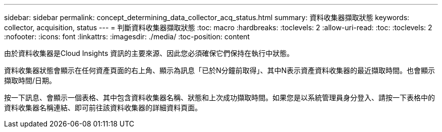 ---
sidebar: sidebar 
permalink: concept_determining_data_collector_acq_status.html 
summary: 資料收集器擷取狀態 
keywords: collector, acquisition, status 
---
= 判斷資料收集器擷取狀態
:toc: macro
:hardbreaks:
:toclevels: 2
:allow-uri-read: 
:toc: 
:toclevels: 2
:nofooter: 
:icons: font
:linkattrs: 
:imagesdir: ./media/
:toc-position: content


[role="lead"]
由於資料收集器是Cloud Insights 資訊的主要來源、因此您必須確保它們保持在執行中狀態。

資料收集器狀態會顯示在任何資產頁面的右上角、顯示為訊息「已於N分鐘前取得」、其中N表示資產資料收集器的最近擷取時間。也會顯示擷取時間/日期。

按一下訊息、會顯示一個表格、其中包含資料收集器名稱、狀態和上次成功擷取時間。如果您是以系統管理員身分登入、請按一下表格中的資料收集器名稱連結、即可前往該資料收集器的詳細資料頁面。
